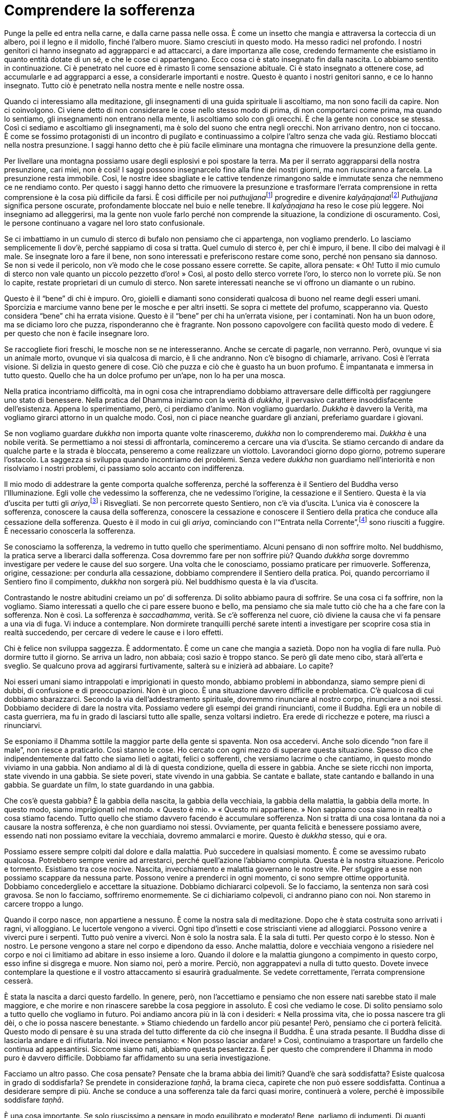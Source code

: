 = Comprendere la sofferenza

Punge la pelle ed entra nella carne, e dalla carne passa nelle ossa. È
come un insetto che mangia e attraversa la corteccia di un albero, poi
il legno e il midollo, finché l’albero muore. Siamo cresciuti in questo
modo. Ha messo radici nel profondo. I nostri genitori ci hanno insegnato
ad aggrapparci e ad attaccarci, a dare importanza alle cose, credendo
fermamente che esistiamo in quanto entità dotate di un sé, e che le cose
ci appartengano. Ecco cosa ci è stato insegnato fin dalla nascita. Lo
abbiamo sentito in continuazione. Ci è penetrato nel cuore ed è rimasto
lì come sensazione abituale. Ci è stato insegnato a ottenere cose, ad
accumularle e ad aggrapparci a esse, a considerarle importanti e nostre.
Questo è quanto i nostri genitori sanno, e ce lo hanno insegnato. Tutto
ciò è penetrato nella nostra mente e nelle nostre ossa.

Quando ci interessiamo alla meditazione, gli insegnamenti di una guida
spirituale li ascoltiamo, ma non sono facili da capire. Non ci
coinvolgono. Ci viene detto di non considerare le cose nello stesso modo
di prima, di non comportarci come prima, ma quando lo sentiamo, gli
insegnamenti non entrano nella mente, li ascoltiamo solo con gli
orecchi. È che la gente non conosce se stessa. Così ci sediamo e
ascoltiamo gli insegnamenti, ma è solo del suono che entra negli
orecchi. Non arrivano dentro, non ci toccano. È come se fossimo
protagonisti di un incontro di pugilato e continuassimo a colpire
l’altro senza che vada giù. Restiamo bloccati nella nostra presunzione.
I saggi hanno detto che è più facile eliminare una montagna che
rimuovere la presunzione della gente.

Per livellare una montagna possiamo usare degli esplosivi e poi spostare
la terra. Ma per il serrato aggrapparsi della nostra presunzione, cari
miei, non è così! I saggi possono insegnarcelo fino alla fine dei nostri
giorni, ma non riusciranno a farcela. La presunzione resta immobile.
Così, le nostre idee sbagliate e le cattive tendenze rimangono salde e
immutate senza che nemmeno ce ne rendiamo conto. Per questo i saggi
hanno detto che rimuovere la presunzione e trasformare l’errata
comprensione in retta comprensione è la cosa più difficile da farsi. È
così difficile per noi __puthujjana__footnote:[_puthujjana._ Una persona
comune, ordinaria, non illuminata; un essere “mondano”.] progredire e
divenire _kalyāṇajana_!footnote:[_kalyāṇajana._ Una persona buona, un
essere virtuoso.] _Puthujjana_ significa persone oscurate, profondamente
bloccate nel buio e nelle tenebre. Il _kalyāṇajana_ ha reso le cose più
leggere. Noi insegniamo ad alleggerirsi, ma la gente non vuole farlo
perché non comprende la situazione, la condizione di oscuramento. Così,
le persone continuano a vagare nel loro stato confusionale.

Se ci imbattiamo in un cumulo di sterco di bufalo non pensiamo che ci
appartenga, non vogliamo prenderlo. Lo lasciamo semplicemente lì dov’è,
perché sappiamo di cosa si tratta. Quel cumulo di sterco è, per chi è
impuro, il bene. Il cibo dei malvagi è il male. Se insegnate loro a fare
il bene, non sono interessati e preferiscono restare come sono, perché
non pensano sia dannoso. Se non si vede il pericolo, non v’è modo che le
cose possano essere corrette. Se capite, allora pensate: « Oh! Tutto il
mio cumulo di sterco non vale quanto un piccolo pezzetto d’oro! » Così,
al posto dello sterco vorrete l’oro, lo sterco non lo vorrete più. Se
non lo capite, restate proprietari di un cumulo di sterco. Non sarete
interessati neanche se vi offrono un diamante o un rubino.

Questo è il “bene” di chi è impuro. Oro, gioielli e diamanti sono
considerati qualcosa di buono nel reame degli esseri umani. Sporcizia e
marciume vanno bene per le mosche e per altri insetti. Se sopra ci
mettete del profumo, scapperanno via. Questo considera “bene” chi ha
errata visione. Questo è il “bene” per chi ha un’errata visione, per i
contaminati. Non ha un buon odore, ma se diciamo loro che puzza,
risponderanno che è fragrante. Non possono capovolgere con facilità
questo modo di vedere. È per questo che non è facile insegnare loro.

Se raccogliete fiori freschi, le mosche non se ne interesseranno. Anche
se cercate di pagarle, non verranno. Però, ovunque vi sia un animale
morto, ovunque vi sia qualcosa di marcio, è lì che andranno. Non c’è
bisogno di chiamarle, arrivano. Così è l’errata visione. Si delizia in
questo genere di cose. Ciò che puzza e ciò che è guasto ha un buon
profumo. È impantanata e immersa in tutto questo. Quello che ha un dolce
profumo per un’ape, non lo ha per una mosca.

Nella pratica incontriamo difficoltà, ma in ogni cosa che intraprendiamo
dobbiamo attraversare delle difficoltà per raggiungere uno stato di
benessere. Nella pratica del Dhamma iniziamo con la verità di _dukkha_,
il pervasivo carattere insoddisfacente dell’esistenza. Appena lo
sperimentiamo, però, ci perdiamo d’animo. Non vogliamo guardarlo.
_Dukkha_ è davvero la Verità, ma vogliamo girarci attorno in un qualche
modo. Così, non ci piace neanche guardare gli anziani, preferiamo
guardare i giovani.

Se non vogliamo guardare _dukkha_ non importa quante volte rinasceremo,
_dukkha_ non lo comprenderemo mai. _Dukkha_ è una nobile verità. Se
permettiamo a noi stessi di affrontarla, cominceremo a cercare una via
d’uscita. Se stiamo cercando di andare da qualche parte e la strada è
bloccata, penseremo a come realizzare un viottolo. Lavorandoci giorno
dopo giorno, potremo superare l’ostacolo. La saggezza si sviluppa quando
incontriamo dei problemi. Senza vedere _dukkha_ non guardiamo
nell’interiorità e non risolviamo i nostri problemi, ci passiamo solo
accanto con indifferenza.

Il mio modo di addestrare la gente comporta qualche sofferenza, perché
la sofferenza è il Sentiero del Buddha verso l’Illuminazione. Egli volle
che vedessimo la sofferenza, che ne vedessimo l’origine, la cessazione e
il Sentiero. Questa è la via d’uscita per tutti gli
_ariya_,footnote:[_ariya._ Nobile; chi ha ottenuto la visione
trascendente in uno dei quattro stadi dell’Illuminazione.] i
Risvegliati. Se non percorrete questo Sentiero, non c’è via d’uscita.
L’unica via è conoscere la sofferenza, conoscere la causa della
sofferenza, conoscere la cessazione e conoscere il Sentiero della
pratica che conduce alla cessazione della sofferenza. Questo è il modo
in cui gli _ariya_, cominciando con l’“Entrata nella
Corrente”,footnote:[Entrata nella Corrente (_sotāpatti_). Evento
tramite il quale si diviene _sotāpanna_, il primo livello
dell’Illuminazione.] sono riusciti a fuggire. È necessario conoscerla la
sofferenza.

Se conosciamo la sofferenza, la vedremo in tutto quello che
sperimentiamo. Alcuni pensano di non soffrire molto. Nel buddhismo, la
pratica serve a liberarci dalla sofferenza. Cosa dovremmo fare per non
soffrire più? Quando _dukkha_ sorge dovremmo investigare per vedere le
cause del suo sorgere. Una volta che le conosciamo, possiamo praticare
per rimuoverle. Sofferenza, origine, cessazione: per condurla alla
cessazione, dobbiamo comprendere il Sentiero della pratica. Poi, quando
percorriamo il Sentiero fino il compimento, _dukkha_ non sorgerà più.
Nel buddhismo questa è la via d’uscita.

Contrastando le nostre abitudini creiamo un po’ di sofferenza. Di solito
abbiamo paura di soffrire. Se una cosa ci fa soffrire, non la vogliamo.
Siamo interessati a quello che ci pare essere buono e bello, ma pensiamo
che sia male tutto ciò che ha a che fare con la sofferenza. Non è così.
La sofferenza è _saccadhamma_, verità. Se c’è sofferenza nel cuore, ciò
diviene la causa che vi fa pensare a una via di fuga. Vi induce a
contemplare. Non dormirete tranquilli perché sarete intenti a
investigare per scoprire cosa stia in realtà succedendo, per cercare di
vedere le cause e i loro effetti.

Chi è felice non sviluppa saggezza. È addormentato. È come un cane che
mangia a sazietà. Dopo non ha voglia di fare nulla. Può dormire tutto il
giorno. Se arriva un ladro, non abbaia; così sazio è troppo stanco. Se
però gli date meno cibo, starà all’erta e sveglio. Se qualcuno prova ad
aggirarsi furtivamente, salterà su e inizierà ad abbaiare. Lo capite?

Noi esseri umani siamo intrappolati e imprigionati in questo mondo,
abbiamo problemi in abbondanza, siamo sempre pieni di dubbi, di
confusione e di preoccupazioni. Non è un gioco. È una situazione davvero
difficile e problematica. C’è qualcosa di cui dobbiamo sbarazzarci.
Secondo la via dell’addestramento spirituale, dovremmo rinunciare al
nostro corpo, rinunciare a noi stessi. Dobbiamo decidere di dare la
nostra vita. Possiamo vedere gli esempi dei grandi rinuncianti, come il
Buddha. Egli era un nobile di casta guerriera, ma fu in grado di
lasciarsi tutto alle spalle, senza voltarsi indietro. Era erede di
ricchezze e potere, ma riuscì a rinunciarvi.

Se esponiamo il Dhamma sottile la maggior parte della gente si spaventa.
Non osa accedervi. Anche solo dicendo “non fare il male”, non riesce a
praticarlo. Così stanno le cose. Ho cercato con ogni mezzo di superare
questa situazione. Spesso dico che indipendentemente dal fatto che siamo
lieti o agitati, felici o sofferenti, che versiamo lacrime o che
cantiamo, in questo mondo viviamo in una gabbia. Non andiamo al di là di
questa condizione, quella di essere in gabbia. Anche se siete ricchi non
importa, state vivendo in una gabbia. Se siete poveri, state vivendo in
una gabbia. Se cantate e ballate, state cantando e ballando in una
gabbia. Se guardate un film, lo state guardando in una gabbia.

Che cos’è questa gabbia? È la gabbia della nascita, la gabbia della
vecchiaia, la gabbia della malattia, la gabbia della morte. In questo
modo, siamo imprigionati nel mondo. « Questo è mio. » « Questo mi
appartiene. » Non sappiamo cosa siamo in realtà o cosa stiamo facendo.
Tutto quello che stiamo davvero facendo è accumulare sofferenza. Non si
tratta di una cosa lontana da noi a causare la nostra sofferenza, è che
non guardiamo noi stessi. Ovviamente, per quanta felicità e benessere
possiamo avere, essendo nati non possiamo evitare la vecchiaia, dovremo
ammalarci e morire. Questo è _dukkha_ stesso, qui e ora.

Possiamo essere sempre colpiti dal dolore e dalla malattia. Può
succedere in qualsiasi momento. È come se avessimo rubato qualcosa.
Potrebbero sempre venire ad arrestarci, perché quell’azione l’abbiamo
compiuta. Questa è la nostra situazione. Pericolo e tormento. Esistiamo
tra cose nocive. Nascita, invecchiamento e malattia governano le nostre
vite. Per sfuggire a esse non possiamo scappare da nessuna parte.
Possono venire a prenderci in ogni momento, ci sono sempre ottime
opportunità. Dobbiamo concederglielo e accettare la situazione. Dobbiamo
dichiararci colpevoli. Se lo facciamo, la sentenza non sarà così
gravosa. Se non lo facciamo, soffriremo enormemente. Se ci dichiariamo
colpevoli, ci andranno piano con noi. Non staremo in carcere troppo a
lungo.

Quando il corpo nasce, non appartiene a nessuno. È come la nostra sala
di meditazione. Dopo che è stata costruita sono arrivati i ragni, vi
alloggiano. Le lucertole vengono a viverci. Ogni tipo d’insetti e cose
striscianti viene ad alloggiarci. Possono venire a viverci pure i
serpenti. Tutto può venire a viverci. Non è solo la nostra sala. È la
sala di tutti. Per questo corpo è lo stesso. Non è nostro. Le persone
vengono a stare nel corpo e dipendono da esso. Anche malattia, dolore e
vecchiaia vengono a risiedere nel corpo e noi ci limitiamo ad abitare in
esso insieme a loro. Quando il dolore e la malattia giungono a
compimento in questo corpo, esso infine si disgrega e muore. Non siamo
noi, però a morire. Perciò, non aggrappatevi a nulla di tutto questo.
Dovete invece contemplare la questione e il vostro attaccamento si
esaurirà gradualmente. Se vedete correttamente, l’errata comprensione
cesserà.

È stata la nascita a darci questo fardello. In genere, però, non
l’accettiamo e pensiamo che non essere nati sarebbe stato il male
maggiore, e che morire e non rinascere sarebbe la cosa peggiore in
assoluto. È così che vediamo le cose. Di solito pensiamo solo a tutto
quello che vogliamo in futuro. Poi andiamo ancora più in là con i
desideri: « Nella prossima vita, che io possa nascere tra gli dèi, o che
io possa nascere benestante. » Stiamo chiedendo un fardello ancor più
pesante! Però, pensiamo che ci porterà felicità. Questo modo di pensare
è su una strada del tutto differente da ciò che insegna il Buddha. È una
strada pesante. Il Buddha disse di lasciarla andare e di rifiutarla. Noi
invece pensiamo: « Non posso lasciar andare! » Così, continuiamo a
trasportare un fardello che continua ad appesantirsi. Siccome siamo
nati, abbiamo questa pesantezza. È per questo che comprendere il Dhamma
in modo puro è davvero difficile. Dobbiamo far affidamento su una seria
investigazione.

Facciamo un altro passo. Che cosa pensate? Pensate che la brama abbia
dei limiti? Quand’è che sarà soddisfatta? Esiste qualcosa in grado di
soddisfarla? Se prendete in considerazione _taṇhā_, la brama cieca,
capirete che non può essere soddisfatta. Continua a desiderare sempre di
più. Anche se conduce a una sofferenza tale da farci quasi morire,
continuerà a volere, perché è impossibile soddisfare _taṇhā_.

È una cosa importante. Se solo riuscissimo a pensare in modo equilibrato
e moderato! Bene, parliamo di indumenti. Di quanti vestiti abbiamo
bisogno? A proposito di cibo. Quanto mangiamo? Al massimo, durante un
pasto potremmo mangiarne due piatti. Dovrebbe essere abbastanza. Se
conosciamo la moderazione, saremo felici e a nostro agio, ma non è una
cosa molto comune. Il Buddha impartì degli “insegnamenti ai ricchi”.
Dicono di accontentarsi di quello che si ha. Chi si accontenta è ricco.
Penso che questo tipo di conoscenza sia davvero degna di essere
studiata. La conoscenza insegnata sulla via del Buddha è una cosa degna
d’essere imparata e sulla quale vale la pena riflettere.

Il puro Dhamma della pratica va oltre. È molto più profondo. Alcuni di
voi potrebbero non essere in grado di capire. Basta solo prendere in
considerazione le parole del Buddha che dicono che qui non c’è più
nascita per Lui, che nascita e divenire sono finiti. Ascoltare questo vi
fa sentire a disagio. Una formulazione più diretta: il Buddha disse che
non saremmo dovuti nascere, perché la nascita è sofferenza. Anche solo
questo, la nascita, il Buddha la mise a fuoco, la contemplò e ne
comprese la gravità. _Dukkha_ arriva tutto con l’essere nati. Succede
simultaneamente alla nascita. Quando arriviamo in questo mondo,
riceviamo gli occhi, una bocca, un naso. Tutto arriva solo a causa della
nascita. Se invece sentiamo parlare di morire e di non nascere di nuovo,
questo ci sembra un disastro totale. Là dove la nascita non avviene, non
ci vogliamo andare. Questo è però l’insegnamento più profondo del
Buddha.

Perché ora stiamo soffrendo? Perché siamo nati. Così, ci viene insegnato
di porre fine alla nascita. Non si tratta di parlare solo del corpo che
nasce e del corpo che muore. È troppo semplice. Lo può capire anche un
bambino. Il respiro termina, il corpo muore e poi giace qui. Questo è
ciò che normalmente intendiamo quando parliamo della morte. Ma un morto
che respira? È una cosa che non comprendiamo. Un morto che può
camminare, parlare e sorridere è una cosa alla quale non abbiamo
pensato. Conosciamo solo il cadavere che non respira più. Questo è quel
che chiamiamo morte.

Lo stesso vale per la nascita. Quando diciamo che è nato qualcuno,
intendiamo che una donna è andata in ospedale e ha partorito. Però, il
momento in cui nella mente nasce qualcosa, ad esempio quando a casa vi
arrabbiate, l’avete notato? A volte nasce l’amore. Altre volte
l’avversione. Essere contenti, essere scontenti: ogni genere di stato
mentale. Non è nient’altro che nascita. Soffriamo solo per questa
ragione. Quando gli occhi vedono una cosa spiacevole, nasce _dukkha_.
Quando gli orecchi sentono qualcosa che vi piace davvero, pure in quel
caso nasce _dukkha_. C’è solo sofferenza. Il Buddha riassunse il tutto
dicendo che c’è solo una massa di sofferenza. La sofferenza nasce e la
sofferenza cessa. Questo è tutto quello che c’è. Noi ci balziamo sopra e
l’afferriamo in continuazione, balziamo sul sorgere, balziamo sul
cessare, senza mai comprenderli davvero.

Quando _dukkha_ sorge, parliamo di sofferenza. Quando cessa, parliamo di
felicità. È tutta roba vecchia: sorgere e cessare. Ci viene insegnato a
osservare il corpo e la mente che sorgono e cessano. Oltre a questo non
c’è niente. Per riassumere, non c’è felicità, c’è solo _dukkha_. La
vediamo e la definiamo in questo modo, ma non c’è. È solo _dukkha_ che
cessa. _Dukkha_ sorge e cessa, sorge e cessa, e noi ci balziamo sopra e
l’afferriamo. Appare la felicità e siamo contenti. Appare l’infelicità e
siamo sconvolti. In realtà è la stessa cosa, mero sorgere e cessare.
Quando c’è il sorgere, c’è qualcosa, quando c’è il cessare, quel
qualcosa se n’è andato. È qui che dubitiamo. Per questo ci viene
insegnato che _dukkha_ sorge e cessa, e che oltre a questo non c’è
nulla. Quando si arriva al dunque, c’è solo sofferenza. Ma non lo
vediamo con chiarezza.

La verità è che in questo nostro mondo non c’è niente che faccia
qualcosa a qualcuno. Non c’è niente per cui essere ansiosi. Non c’è
nulla per cui valga la pena di piangere, nulla per cui ridere. Niente è
di per sé tragico o piacevole. Questo è però il modo consueto della
gente di sperimentare le cose. Il nostro linguaggio può essere
ordinario, possiamo relazionarci agli altri secondo la maniera consueta
di vedere le cose. Tutto questo va bene. Però, se pensiamo in modo
ordinario, ciò conduce alle lacrime. In verità, se davvero conosciamo il
Dhamma e lo vediamo continuamente, tutto è assolutamente nulla. C’è solo
sorgere e svanire. Non c’è reale felicità o sofferenza. È allora che il
cuore è in pace, quando non c’è felicità o sofferenza. Quando c’è
felicità e sofferenza, c’è divenire e nascita.

Normalmente creiamo un tipo di kamma che consiste nel tentare di fermare
la sofferenza e produrre la felicità. È quello che vogliamo. Quello che
vogliamo, però, non è vera pace: è felicità e sofferenza. Lo scopo
dell’insegnamento del Buddha è praticare per creare un kamma che conduce
oltre la felicità e la sofferenza e che ci darà la pace. Non siamo
capaci di pensare in questo modo. Riusciamo solo a pensare che se siamo
felici avremo la pace. Pensiamo che sia sufficiente avere la felicità.
Per questo noi esseri umani desideriamo cose in abbondanza. Se otteniamo
molto, è bene. È così che pensiamo, in genere. Si suppone che fare del
bene porti buoni risultati e che, se li otteniamo, saremo felici.
Riteniamo che sia necessario fare solo questo, e ci fermiamo lì. Ma
dov’è che il bene giunge a una conclusione? Il bene non si conserva.
Continuiamo ad andare avanti e indietro, a sperimentare bene e male,
cercando giorno e notte di cogliere ciò che pensiamo sia buono.
L’insegnamento del Buddha è che, primo, dovremmo rinunciare al male e
poi praticare ciò che è bene; secondo, che dovremmo rinunciare pure al
bene, senza attaccarci a esso, perché pure il bene è un tipo di
combustibile. Alla fine il combustibile va in fiamme. Il bene è un
combustibile. Il male è un combustibile.

Parlare a questo livello uccide la gente. Non è in grado di seguire.
Così, dobbiamo tornare all’inizio e insegnare la moralità. Non
danneggiatevi l’un l’altro. Nel vostro lavoro siate responsabili e non
nuocete né sfruttate gli altri. Il Buddha insegnò anche questo, ma ciò
non è sufficiente per fermarsi. Perché ci troviamo qui, in questa
condizione? Perché siamo nati. Il Buddha nel suo primo insegnamento, il
Discorso della Messa in Moto della Ruota del Dhamma, disse: « La nascita
è finita. Questa è la mia ultima esistenza. Non c’è più altra nascita
per il _Tathāgata_. »footnote:[_Tathāgata._ Letteralmente, “così
andato”, “così venuto”.] Non sono molte le persone che tornano su
questo punto per contemplarlo e comprendere in accordo con i principi
della via del Buddha. Però, se abbiamo fiducia nella via del Buddha,
essa ci ripagherà. Se le persone confidano sinceramente nei Tre
Gioielli, praticare è semplice.

